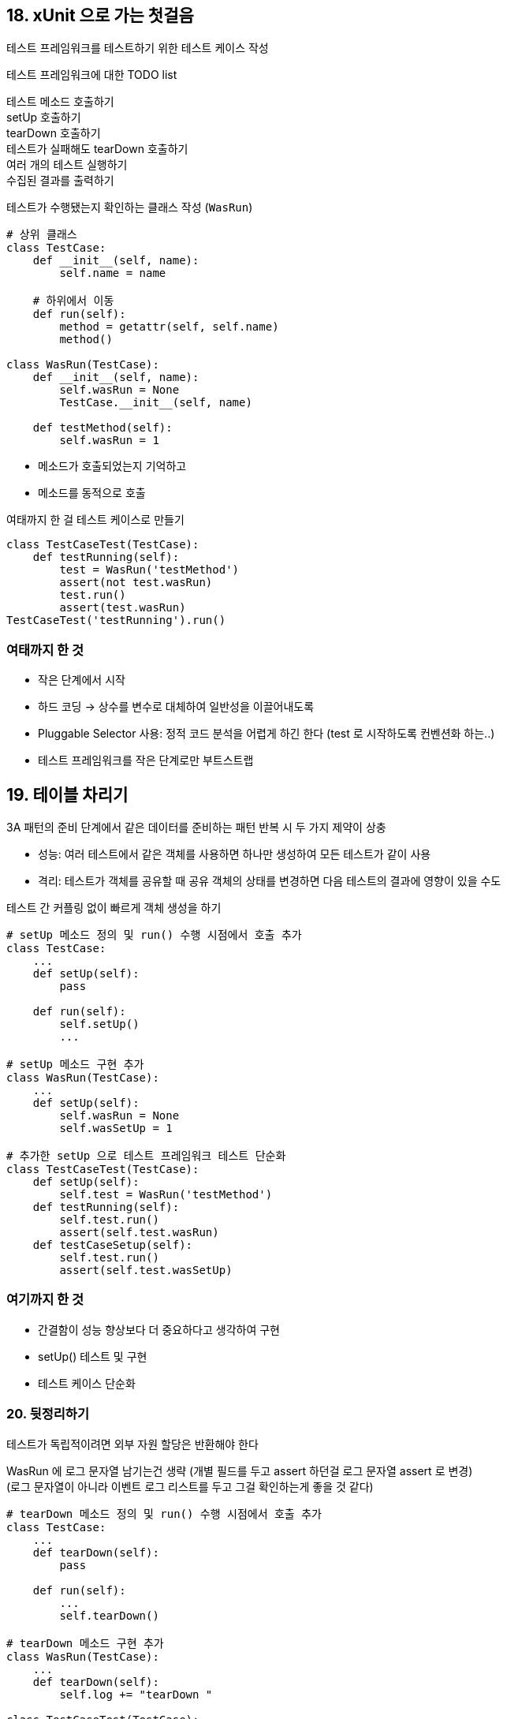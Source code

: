 == 18. xUnit 으로 가는 첫걸음

테스트 프레임워크를 테스트하기 위한 테스트 케이스 작성

.테스트 프레임워크에 대한 TODO list
****
테스트 메소드 호출하기 +
setUp 호출하기 +
tearDown 호출하기 +
테스트가 실패해도 tearDown 호출하기 +
여러 개의 테스트 실행하기 +
수집된 결과를 출력하기
****

테스트가 수행됐는지 확인하는 클래스 작성 (`WasRun`)

[source,py]
----
# 상위 클래스
class TestCase:
    def __init__(self, name):
        self.name = name
    
    # 하위에서 이동
    def run(self):
        method = getattr(self, self.name)
        method()

class WasRun(TestCase):
    def __init__(self, name):
        self.wasRun = None
        TestCase.__init__(self, name)
    
    def testMethod(self):
        self.wasRun = 1
----

* 메소드가 호출되었는지 기억하고
* 메소드를 동적으로 호출

.여태까지 한 걸 테스트 케이스로 만들기
[source,py]
----
class TestCaseTest(TestCase):
    def testRunning(self):
        test = WasRun('testMethod')
        assert(not test.wasRun)
        test.run()
        assert(test.wasRun)
TestCaseTest('testRunning').run()
----

=== 여태까지 한 것

* 작은 단계에서 시작
* 하드 코딩 -> 상수를 변수로 대체하여 일반성을 이끌어내도록
* Pluggable Selector 사용: 정적 코드 분석을 어렵게 하긴 한다 (test 로 시작하도록 컨벤션화 하는..)
* 테스트 프레임워크를 작은 단계로만 부트스트랩

== 19. 테이블 차리기

3A 패턴의 준비 단계에서 같은 데이터를 준비하는 패턴 반복 시 두 가지 제약이 상충

* 성능: 여러 테스트에서 같은 객체를 사용하면 하나만 생성하여 모든 테스트가 같이 사용
* 격리: 테스트가 객체를 공유할 때 공유 객체의 상태를 변경하면 다음 테스트의 결과에 영향이 있을 수도

테스트 간 커플링 없이 빠르게 객체 생성을 하기

[source,py]
----
# setUp 메소드 정의 및 run() 수행 시점에서 호출 추가
class TestCase:
    ...
    def setUp(self):
        pass
    
    def run(self):
        self.setUp()
        ...

# setUp 메소드 구현 추가
class WasRun(TestCase):
    ...
    def setUp(self):
        self.wasRun = None
        self.wasSetUp = 1

# 추가한 setUp 으로 테스트 프레임워크 테스트 단순화
class TestCaseTest(TestCase):
    def setUp(self):
        self.test = WasRun('testMethod')
    def testRunning(self):
        self.test.run()
        assert(self.test.wasRun)
    def testCaseSetup(self):
        self.test.run()
        assert(self.test.wasSetUp)
----

=== 여기까지 한 것

* 간결함이 성능 향상보다 더 중요하다고 생각하여 구현
* setUp() 테스트 및 구현
* 테스트 케이스 단순화

=== 20. 뒷정리하기

테스트가 독립적이려면 외부 자원 할당은 반환해야 한다

WasRun 에 로그 문자열 남기는건 생략 (개별 필드를 두고 assert 하던걸 로그 문자열 assert 로 변경) +
(로그 문자열이 아니라 이벤트 로그 리스트를 두고 그걸 확인하는게 좋을 것 같다)

[source,py]
----
# tearDown 메소드 정의 및 run() 수행 시점에서 호출 추가
class TestCase:
    ...
    def tearDown(self):
        pass
    
    def run(self):
        ...
        self.tearDown()

# tearDown 메소드 구현 추가
class WasRun(TestCase):
    ...
    def tearDown(self):
        self.log += "tearDown "

class TestCaseTest(TestCase):
    ...
    # 책에는 tearDown 테스트인데 templateMethod, 오류 아닌지? (23장에서는 그대로 사용..)
    def testTemplateMethod(self):
        test = WasRun('testMethod')
        test.run()
        assert("setUp testMethod tearDown " == test.log)
----

=== 여기까지 한 것

* 테스트 전략: 플래그 -> 로그
* tearDown 테스트 및 구현
* 문제 발견 시 롤백보다는 수정 했음 (잘한 일인가는 책에서는 모르겠다고 함)

== 21. 셈하기

예외가 발생해도 tearDown 은 호출되어야 한다 +
실패 결과를 보길 바란다

[source,py]
----
class TestResult:
    def __init__(self):
        self.runCount = 0

    def testStarted(self):
        self.runCount += 1

    def summary(self)
        return "%d run, 0 failed" % self.runCount

# tearDown 메소드 정의 및 run() 수행 시점에서 호출 추가
class TestCase:
    ...
    def run(self):
        result = TestResult()
        result.testStarted()
        ...
        return result

# 실패 테스트 추가
class WasRun(TestCase):
    ...
    def testBrokenMethod(self):
        raise Exception

class TestCaseTest(TestCase):
    ...
    # 실행 결과를 기록하는 TestResult 객체 반환하게
    def testResult(self):
        test = WasRun('testMethod')
        result = test.run()
        assert("1 run, 0 failed" == result.summary())

    # 아직 실패 시 구현이 없으므로 이건 통과할 수 없음. 바로 다음 작업에서 통과
    def testFaildResult(self):
        test = WasRun("testBrokenMethod")
        result = test.run()
        assert("1 run, 1 failed" == result.summary())
----

=== 여기까지 한 것

* 가짜 구현 -> 상수를 변수로 바꾸어 실제 구현
* 테스트 추가

== 22. 실패 처리하기

실패한 테스트 발견 시 올바른 결과를 출력하도록

[source,py]
----
class TestResult:
    def __init__(self):
        self.runCount = 0
        self.failureCount = 0

    def testStarted(self):
        self.runCount += 1

    def testFailed(self):
        self.failureCount += 1

    def summary(self)
        return "%d run, %d failed" % (self.runCount, self.failureCount)

class TestCase:
    ...
    def run(self):
        ...
        try:
            method = getattr(self, self.name)
            method()
        except:
            # setUp 에서 발생한 문제는 잡히지 않지만, 그건 의도한게 아님 (todo 에 추가)
            result.testFailed()
        ...

class TestCaseTest(TestCase):
    ...
    def testFailedResultFormatting(self):
        result = TestResult()
        result.testStarted()
        result.testFailed()
        assert("1 run, 1 failed" == result.summary())
----

=== 여기까지 한 것

* 작은 스케일 테스트 통과, 큰 스케일 테스트 도입
* 중요한 문제를 발견하여 todo 에 추가

== 23. 얼마나 달콤한지

(How Suite It Is)

파일의 끝 부분에는 모든 테스트들을 호출하는 코드가 있다

[source]
----
print TestCaseTest("testTemplateMethod").run().summary()
print TestCaseTest("testResult").run().summary()
print TestCaseTest("testFailedResultFormatting").run().summary()
print TestCaseTest("testFaildResult").run().summary()
----

TestSuite 을 만들고 테스트들을 넣은 다음, 모두 실행한 결과를 얻어내기 +
(테스트 여러개 수행이 가능해졌다)

[source,py]
----
class TestSuite:
    def __init__(self):
        self.tests = []

    def add(self, test):
        self.tests.append(test)
    
    def run(self, result):
        # result = TestResult() 아래 주석 참고
        for test in self.tests:
            # 이 부분으로 인해 변경이 필요. 호출하는 곳에서 TestResult 를 할당
            test.run(result)
        return result

class TestCase:
    ...
    def run(self, result):
        ...
        # return result 제거

class TestCaseTest(TestCase):
    ...
    def testSuite(self):
        suite = TestSuite()
        suite.add(WasRun("testMethod"))
        suite.add(WasRun("testBrokenMethod"))
        result = TestResult()
        suite.run(result)
        assert("2 run, 1 failed" == result.summary())
----

=== 여기까지 한 것

* TestSuite 를 위한 테스트 작성
* 테스트를 통과시키지 못한 채 일부분만 구현
* 아이템과 composite 이 동일하게 작동할 수 있도록 run 인터페이스 변경, 테스트 통과

== 24. xUnit 회고

xUnit 을 직접 구현해볼 만한 두 가지 이유

* 숙달: 간결함 - 직접 만들어 사용하면 숙달된 도구를 쓰는 느낌을 받음
* 탐험: 새로운 프로그래밍 언어를 접할 때 만들어보기 - 통과할 때 쯤이면 그 언어의 기능을 경험해보게 된다

